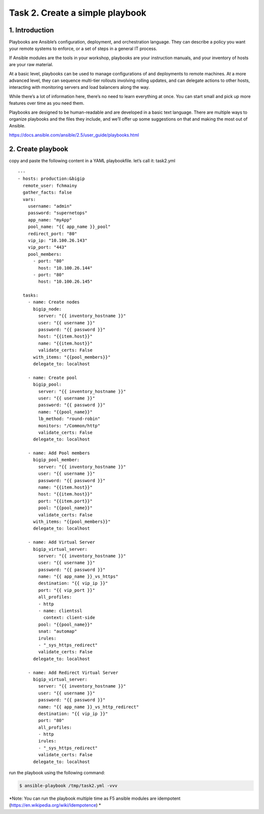 Task 2. Create a simple playbook
===========================
1. Introduction
---------------
Playbooks are Ansible’s configuration, deployment, and orchestration language. They can describe a policy you want your remote systems to enforce, or a set of steps in a general IT process.

If Ansible modules are the tools in your workshop, playbooks are your instruction manuals, and your inventory of hosts are your raw material.

At a basic level, playbooks can be used to manage configurations of and deployments to remote machines. At a more advanced level, they can sequence multi-tier rollouts involving rolling updates, and can delegate actions to other hosts, interacting with monitoring servers and load balancers along the way.

While there’s a lot of information here, there’s no need to learn everything at once. You can start small and pick up more features over time as you need them.

Playbooks are designed to be human-readable and are developed in a basic text language. There are multiple ways to organize playbooks and the files they include, and we’ll offer up some suggestions on that and making the most out of Ansible.

https://docs.ansible.com/ansible/2.5/user_guide/playbooks.html


2. Create playbook
------------------


copy and paste the following content in a YAML playbookfile. let’s call it: task2.yml

.. code::
  $ vi /tmp/task2.yml

.. parsed-literal::
  ---
  - hosts: production:&bigip
    remote_user: fchmainy
    gather_facts: false
    vars:
      username: "admin"
      password: "supernetops"
      app_name: "myApp"
      pool_name: "{{ app_name }}_pool"
      redirect_port: "80"
      vip_ip: "10.100.26.143"
      vip_port: "443"
      pool_members:
        - port: "80"
          host: "10.100.26.144"
        - port: "80"
          host: "10.100.26.145"

    tasks:
      - name: Create nodes
        bigip_node:
          server: "{{ inventory_hostname }}"
          user: "{{ username }}"
          password: "{{ password }}"
          host: "{{item.host}}"
          name: "{{item.host}}"
          validate_certs: False
        with_items: "{{pool_members}}"
        delegate_to: localhost

      - name: Create pool
        bigip_pool:
          server: "{{ inventory_hostname }}"
          user: "{{ username }}"
          password: "{{ password }}"
          name: "{{pool_name}}"
          lb_method: "round-robin"
          monitors: "/Common/http"
          validate_certs: False
        delegate_to: localhost

      - name: Add Pool members
        bigip_pool_member:
          server: "{{ inventory_hostname }}"
          user: "{{ username }}"
          password: "{{ password }}"
          name: "{{item.host}}"
          host: "{{item.host}}"
          port: "{{item.port}}"
          pool: "{{pool_name}}"
          validate_certs: False
        with_items: "{{pool_members}}"
        delegate_to: localhost

      - name: Add Virtual Server
        bigip_virtual_server:
          server: "{{ inventory_hostname }}"
          user: "{{ username }}"
          password: "{{ password }}"
          name: "{{ app_name }}_vs_https"
          destination: "{{ vip_ip }}"
          port: "{{ vip_port }}"
          all_profiles:
          - http
          - name: clientssl
            context: client-side
          pool: "{{pool_name}}"
          snat: "automap"
          irules:
          - "_sys_https_redirect"
          validate_certs: False
        delegate_to: localhost

      - name: Add Redirect Virtual Server
        bigip_virtual_server:
          server: "{{ inventory_hostname }}"
          user: "{{ username }}"
          password: "{{ password }}"
          name: "{{ app_name }}_vs_http_redirect"
          destination: "{{ vip_ip }}"
          port: "80"
          all_profiles:
          - http
          irules:
          - "_sys_https_redirect"
          validate_certs: False
        delegate_to: localhost

run the playbook using the following command:

.. code::

  $ ansible-playbook /tmp/task2.yml -vvv

*Note: You can run the playbook multiple time as F5 ansible modules are idempotent (https://en.wikipedia.org/wiki/Idempotence) *



